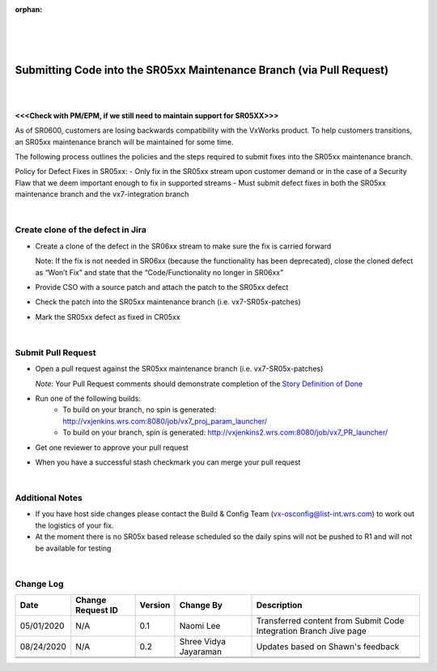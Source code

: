 :orphan:

|
|
|

=====================================================================
Submitting Code into the SR05xx Maintenance Branch (via Pull Request)
=====================================================================

|
|

**<<<Check with PM/EPM, if we still need to maintain support for SR05XX>>>**


As of SR0600, customers are losing backwards compatibility with the VxWorks product.  To help customers transitions, an SR05xx maintenance branch will be maintained for some time.  

The following process outlines the policies and the steps required to submit fixes into the SR05xx maintenance branch.

Policy for Defect Fixes in SR05xx:
- Only fix in the SR05xx stream upon customer demand or in the case of a Security Flaw that we deem important enough to fix in supported streams
- Must submit defect fixes in both the SR05xx maintenance branch and the vx7-integration branch

|

**Create clone of the defect in Jira**
---------------------------------------
- Create a clone of the defect in the SR06xx stream to make sure the fix is carried forward

  Note:  If the fix is not needed in SR06xx (because the functionality has been deprecated), close the cloned defect as “Won’t Fix” and state that the “Code/Functionality no longer in SR06xx”

- Provide CSO with a source patch and attach the patch to the SR05xx defect

- Check the patch into the SR05xx maintenance branch (i.e. vx7-SR05x-patches)

- Mark the SR05xx defect as fixed in CR05xx

|

**Submit Pull Request**
------------------------

- Open a pull request against the SR05xx maintenance branch (i.e. vx7-SR05x-patches) 
  
  *Note*:  Your Pull Request comments should demonstrate completion of the `Story Definition of Done <../../ProcessesProcedures/Operations/ProgramManagement/StoryDoneDefinition.html>`_

- Run one of the following builds:
   -  To build on your branch, no spin is generated: http://vxjenkins.wrs.com:8080/job/vx7_proj_param_launcher/
   -  To build on your branch, spin is generated: http://vxjenkins2.wrs.com:8080/job/vx7_PR_launcher/
- Get one reviewer to approve your pull request
- When you have a successful stash checkmark you can merge your pull request

|

**Additional Notes**
------------------------

- If you have host side changes please contact the Build & Config Team (vx-osconfig@list-int.wrs.com) to work out the logistics of your fix.
- At the moment there is no SR05x based release scheduled so the daily spins will not be pushed to R1 and will not be available for testing

|

**Change Log**
--------------

+--------------+------------------------+---------------+-------------------------+-------------------------------------------------------------------------------------+
| **Date**     | **Change Request ID**  | **Version**   | **Change By**           | **Description**                                                                     |
+--------------+------------------------+---------------+-------------------------+-------------------------------------------------------------------------------------+
| 05/01/2020   | N/A                    | 0.1           | Naomi Lee               | Transferred content from Submit Code Integration Branch Jive page                   |
+--------------+------------------------+---------------+-------------------------+-------------------------------------------------------------------------------------+
| 08/24/2020   | N/A                    | 0.2           | Shree Vidya Jayaraman   | Updates based on Shawn's feedback                                                   |
+--------------+------------------------+---------------+-------------------------+-------------------------------------------------------------------------------------+
|              |                        |               |                         |                                                                                     |
+--------------+------------------------+---------------+-------------------------+-------------------------------------------------------------------------------------+
|              |                        |               |                         |                                                                                     |
+--------------+------------------------+---------------+-------------------------+-------------------------------------------------------------------------------------+
